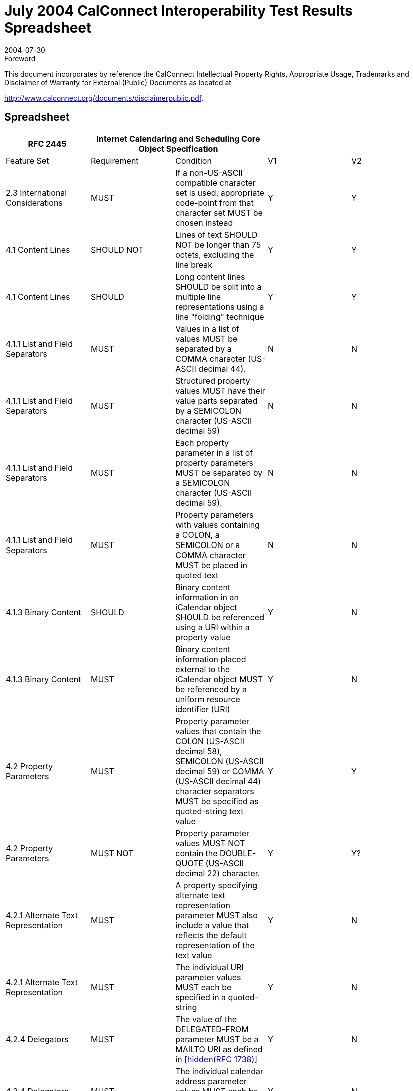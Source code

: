 = July 2004 CalConnect Interoperability Test Results Spreadsheet
:docnumber: 0402
:copyright-year: 2004
:language: en
:doctype: administrative
:edition: 1
:status: published
:revdate: 2004-07-30
:published-date: 2004-07-30
:technical-committee: IOPTEST
:mn-document-class: cc
:mn-output-extensions: xml,html,pdf,rxl
:local-cache-only:


.Foreword

This document incorporates by reference the CalConnect Intellectual Property Rights,
Appropriate Usage, Trademarks and Disclaimer of Warranty for External (Public)
Documents as located at

http://www.calconnect.org/documents/disclaimerpublic.pdf.

== Spreadsheet

[%unnumbered,options=header,headerrows=2,cols=5]
|===
| RFC 2445 2+| Internet Calendaring and Scheduling Core Object Specification 2+|
| Feature Set | Requirement | Condition | V1 | V2

| 2.3 International Considerations | MUST | If a non-US-ASCII compatible character set is used, appropriate code-point from that character set MUST be chosen instead | Y | Y
| 4.1 Content Lines | SHOULD NOT | Lines of text SHOULD NOT be longer than 75 octets, excluding the line break | Y | Y
| 4.1 Content Lines | SHOULD | Long content lines SHOULD be split into a multiple line representations using a line "folding" technique | Y | Y
| 4.1.1 List and Field Separators | MUST | Values in a list of values MUST be separated by a COMMA character (US-ASCII decimal 44). | N | N
| 4.1.1 List and Field Separators | MUST | Structured property values MUST have their value parts separated by a SEMICOLON character (US-ASCII decimal 59) | N | N
| 4.1.1 List and Field Separators | MUST | Each property parameter in a list of property parameters MUST be separated by a SEMICOLON character (US-ASCII decimal 59). | N | N
| 4.1.1 List and Field Separators | MUST | Property parameters with values containing a COLON, a SEMICOLON or a COMMA character MUST be placed in quoted text | N | N
| 4.1.3 Binary Content | SHOULD | Binary content information in an iCalendar object SHOULD be referenced using a URI within a property value | Y | N
| 4.1.3 Binary Content | MUST | Binary content information placed external to the iCalendar object MUST be referenced by a uniform resource identifier (URI) | Y | N
| 4.2 Property Parameters | MUST | Property parameter values that contain the COLON (US-ASCII decimal 58), SEMICOLON (US-ASCII decimal 59) or COMMA (US-ASCII decimal 44) character separators MUST be specified as quoted-string text value | Y | Y
| 4.2 Property Parameters | MUST NOT | Property parameter values MUST NOT contain the DOUBLE-QUOTE (US-ASCII decimal 22) character. | Y | Y?
| 4.2.1 Alternate Text Representation | MUST | A property specifying alternate text representation parameter MUST also include a value that reflects the default representation of the text value | Y | N
| 4.2.1 Alternate Text Representation | MUST | The individual URI parameter values MUST each be specified in a quoted-string | Y | N
| 4.2.4 Delegators | MUST | The value of the DELEGATED-FROM parameter MUST be a MAILTO URI as defined in <<rfc1738>> | Y | N
| 4.2.4 Delegators | MUST | The individual calendar address parameter values MUST each be specified in a quoted-string. | Y | N
| 4.2.5 Delegatees | MUST | The value of the DELEGATED-TO parameter MUST be a MAILTO URI as defined in <<rfc1738>>. | Y | N
| 4.2.5 Delegatees | MUST | The individual calendar address parameter values MUST each be specified in a quoted-string. | Y | N
| 4.2.6 Directory Entry Reference | MUST | The individual URI parameter values of DIR= MUST each be specified in a quoted-string. | ? | N
| 4.2.7 Inline Encoding | MUST | If the value type parameter is ";VALUE=BINARY", then the inline encoding parameter MUST be specified with the value ";ENCODING=BASE64" | Y | N
| 4.2.8 Format Type | MUST | The parameter value of FMTTYPE=MUST be the TEXT for either an IANA registered content type or a non-standard content type | Y | N
| 4.2.11 Group or List Membership | MUST | The individual calendar address parameter values MUST each be specified in a quoted-string. | N? | N
| 4.2.12 Participation Status | MUST | The values to PARTSTAT=MUST match one of the values allowed for the given calendar component. | Y | Y
| 4.2.18 Sent By | MUST | The parameter value of SENT-BY MUST be a MAILTO URI as defined in <<rfc1738>>. | Y | N
| 4.2.18 Sent By | MUST | The individual calendar address parameter values MUST each be specified in a quoted-string. | Y | N
| 4.2.19 Time Zone Identifier | MUST | The parameter MUST be specified on the "DTSTART", "DTEND", "DUE", "EXDATE" and "RDATE" properties when either a DATE-TIME or TIME value type is specified and when the value is not either a UTC or a "floating" time | Y | Y
| 4.2.19 Time Zone Identifier | MUST | An individual "VTIMEZONE" calendar component MUST be specified for each unique "TZID" parameter value specified in the iCalendar object | Y | Y
| 4.2.19 Time Zone Identifier | MUST NOT | The TZID property parameter MUST NOT be applied to DATE-TIME or TIME properties whose time values are specified in UTC.  | Y | Y
| 4.2.20 Value Data Types | MUST | The property values MUST be of a single value type. | Y | Y
| 4.2.20 Value Data Types | MUST | If the property's value is the default value type, then this parameter need not be specified. However, if the property's default value type is overridden by some other allowable value type, then this parameter MUST be specified  | Y | Y
| 4.3.1 Binary | MUST | Property values with this value type MUST also include the inline encoding parameter sequence of ";ENCODING=BASE64". | Y | N
| 4.3.3 Calendar User Address | MUST | When used to address an Internet email transport address for a calendar user, the value MUST be a MAILTO URI, as defined by <<rfc1738>> | Y | Y
| 4.3.5 Date-Time | MUST NOT | The form of date and time with UTC offset MUST NOT be used. | Y | Y
| 4.3.5 Date-Time | SHOULD | The recipient of an iCalendar object with a property value consisting of a local time, without any relative time zone information, SHOULD interpret the value as being fixed to whatever time zone the ATTENDEE is in at any given moment | Y | Y
| 4.3.5 Date-Time | SHOULD | Floating time SHOULD only be used where that is the reasonable behavior | Y | Y
| 4.3.5 Date-Time | MUST | In most cases, a fixed time is desired. To properly communicate a fixed time in a property value, either UTC time or local time with time zone reference MUST be specified | Y | Y
| 4.3.5 Date-Time | MUST NOT | The TZID property parameter MUST NOT be applied to DATE-TIME properties whose time values are specified in UTC  | Y | Y
| 4.3.5 Date-Time | MUST ONLY | A time value MUST ONLY specify 60 seconds when specifying the periodic "leap second" in the time value | ? | Y
| 4.3.9 Period of Time | MUST | The start of the period MUST be before the end of the period. | ? | ?
| 4.3.10 Recurrence Rule | MUST | Individual rule parts MUST only be specified once | Y | Y
| 4.3.10 Recurrence Rule | MUST | The FREQ rule part identifies the type of recurrence rule. This rule part MUST be specified in the recurrence rule | Y | Y
| 4.3.10 Recurrence Rule | MUST | If UNTIL is specified as a date-time value, then it MUST be specified in an UTC time format. | Y | Y
| 4.3.10 Recurrence Rule | MUST | BYSETPOS MUST only be used in conjunction with another BYxxx rule part | Y | Y?
| 4.3.11 Text | MUST | An intentional formatted text line break MUST only be included in a "TEXT" property value by representing the line break with the character sequence of BACKSLASH (US-ASCII decimal 92), followed by a LATIN SMALL LETTER N (US-ASCII decimal 110) or a LATIN CAPITAL LETTER N (US-ASCII decimal 78), that is "\n" or "\N" | Y | Y
| 4.3.12 Time | MUST NOT | The form of time with UTC offset MUST NOT be used. | Y | Y
| 4.3.12 Time | SHOULD | The recipient of an iCalendar object with a property value consisting of a local time, without any relative time zone information, SHOULD interpret the value as being fixed to whatever time zone the ATTENDEE is in at any given moment | Y | Y
| 4.3.12 Time | SHOULD | Floating time SHOULD only be used where that is reasonable behavior | Y | Y
| 4.3.12 Time | MUST | To properly communicate a fixed time in a property value, either UTC time or local time with time zone reference MUST be specified. | Y | Y
| 4.3.12 Time | MUST NOT | The TZID property parameter MUST NOT be applied to TIME properties whose time values are specified in UTC | Y | Y
| 4.3.14 UTC Offset | MUST | The PLUS SIGN character MUST be specified for positive UTC offsets (i.e., ahead of UTC). | Y | Y
| 4.4 iCalendar Object | MUST | The first line and last line of the iCalendar object MUST contain a pair of iCalendar object delimiter strings | Y | Y
| 4.6 Calendar Components | MUST | An iCalendar object MUST include the "PRODID" and "VERSION" calendar properties. | Y | Y
| 4.6 Calendar Components | MUST NOT | 'calscale' and 'method' are optional, but MUST NOT occur more than once | Y | Y
| 4.6 Calendar Components | MUST | An iCalendar object MUST include at least one calendar component. | Y | Y?
| 4.6.1 Event Component | MUST NOT | the following are optional, but MUST NOT occur more than once class / created / description / dtstart / geo / last-mod / location / organizer / priority / dtstamp / seq / status / summary / transp / uid / url / recurid | Y | Y
| 4.6.1 Event Component | MUST NOT | either 'dtend' or 'duration' may appear in a 'eventprop', but 'dtend' and 'duration' MUST NOT occur in the same 'eventprop | Y | Y
| 4.6.1 Event Component | MAY | the following are optional, and MAY occur more than once: attach / attendee / categories / comment / contact / exdate / exrule / rstatus / related / resources / rdate / rrule / x-pro | Y | Y
| 4.6.2 To-do Component | MUST NOT | the following are optional, but MUST NOT occur more than once: class / completed / created / description / dtstamp / dtstart / geo / last-mod / location / organizer / percent / priority / recurid / seq / status / summary / uid / ur | Y | Y
| 4.6.2 To-do Component | MUST NOT | either 'due' or 'duration' may appear in a 'todoprop', but 'due' and 'duration' MUST NOT occur in the same 'todoprop' | Y | Y
| 4.6.2 To-do Component | MAY | the following are optional, and MAY occur more than once: attach / attendee / categories / comment / contact / exdate / exrule / rstatus / related / resources / rdate / rrule / x-pro | Y | Y
| 4.6.3 Journal Component | MUST NOT | the following are optional, but MUST NOT occur more than once: class / created / description / dtstart / dtstamp / last-mod / organizer / recurid / seq / status / summary / uid / url | N | N
| 4.6.3 Journal Component | MAY | the following are optional, and MAY occur more than once: attach / attendee / categories / comment / contact / exdate / exrule / related / rdate / rrule / rstatus / x-pro | N | N
| 4.6.3 Journal Component | MUST NOT | The "VJOURNAL" calendar component cannot be nested within another calendar component | N | N
| 4.6.4 Free/Busy Component | MUST NOT | the following are optional, but MUST NOT occur more than once: contact / dtstart / dtend / duration / dtstamp / organizer / uid / url / | N | Y
| 4.6.4 Free/Busy Component | MAY | the following are optional, and MAY occur more than once: attendee / comment / freebusy / rstatus / x-prop | N | Y
| 4.6.4 Free/Busy Component | MUST NOT | The recurrence properties ("RRULE", "EXRULE", "RDATE", "EXDATE") are not permitted within a "VFREEBUSY" calendar component. Any recurring events are resolved into their individual busy time periods using the "FREEBUSY" property | N | Y
| 4.6.5 Time Zone Component | MUST NOT | 'tzid' is required, but MUST NOT occur more than once | Y | Y
| 4.6.5 Time Zone Component | MUST NOT | 'last-mod' and 'tzurl' are optional, but MUST NOT occur more than once | Y | Y
| 4.6.5 Time Zone Component | MUST | one of 'standardc' or 'daylightc' MUST occur and each MAY occur more than once | Y | Y
| 4.6.5 Time Zone Component | MAY | the following is optional, and MAY occur more than once: x-prop | Y | Y
| 4.6.5 Time Zone Component | MAY | Multiple "VTIMEZONE" calendar components can exist in an iCalendar object. | Y | Y
| 4.6.5 Time Zone Component | MUST | If multiple "VTIMEZONE" calendar components exist in an iCalendar object, each "VTIMEZONE" MUST represent a unique time zone definition | Y | Y
| 4.6.5 Time Zone Component | MUST | The "VTIMEZONE" calendar component MUST be present if the iCalendar object contains an RRULE that generates dates on both sides of a time zone shift | Y | Y
| 4.6.5 Time Zone Component | MAY | A "VTIMEZONE" calendar component can be present if the iCalendar object does not contain such an RRULE that generates dates on both sides of a time zone shift. | Y | Y
| 4.6.5 Time Zone Component | MUST | If a RRULE that generates dates on both sides of a time zone shift is present, there MUST be valid time zone information for all recurrence instances | Y | Y
| 4.6.5 Time Zone Component | MUST | The "VTIMEZONE" calendar component MUST include the "TZID" property and at least one definition of a standard or daylight component. | Y | Y
| 4.6.5 Time Zone Component | MUST | The standard or daylight component MUST include the "DTSTART", "TZOFFSETFROM" and "TZOFFSETTO" properties. | Y | Y
| 4.6.5 Time Zone Component | MUST | An individual "VTIMEZONE" calendar component MUST be specified for each unique "TZID" parameter value specified in the iCalendar object. | Y | Y
| 4.6.5 Time Zone Component | SHOULD | TZURL SHOULD refer to a resource that is accessible by anyone who might need to interpret the object. | N | N
| 4.6.5 Time Zone Component | SHOULD NOT | TZURL SHOULD NOT normally be a file: URL or other URL that is not widely-accessible. | N | N
| 4.6.6 Alarm Component | REQUIRED | 'action' and 'trigger' are both REQUIRED, but MUST NOT occur more than once | N | N
| 4.6.6 Alarm Component | MUST NOT | 'duration' and 'repeat' are both optional, and MUST NOT occur more than once each, but if one occurs, so MUST the other | N | N
| 4.6.6 Alarm Component | MUST NOT|  the following is optional, but MUST NOT occur more than once: attach | N | N
| 4.6.6 Alarm Component | MAY | the following is optional, and MAY occur more than once: x-prop | N | N
| 4.6.6 Alarm Component | REQUIRED | the following are all REQUIRED, but MUST NOT occur more than once: action / description / trigger / | N | N
| 4.6.6 Alarm Component | MUST NOT | 'duration' and 'repeat' are both optional, and MUST NOT occur more than once each, but if one occurs, so MUST the other | N | N
| 4.6.6 Alarm Component | MAY | the following is optional, and MAY occur more than once: x-prop | N | N
| 4.6.6 Alarm Component | REQUIRED | the following are all REQUIRED, but MUST NOT occur more than once: action / description / trigger / summary  | N | N
| 4.6.6 Alarm Component | REQUIRED | the following is REQUIRED, and MAY occur more than once: attendee | N | N
| 4.6.6 Alarm Component | MUST NOT | 'duration' and 'repeat' are both optional, and MUST NOT occur more than once each, but if one occurs, so MUST the other | N | N
| 4.6.6 Alarm Component | MAY | the following are optional, and MAY occur more than once: attach / x-prop | N | N
| 4.6.6 Alarm Component | REQUIRED | the following are all REQUIRED, but MUST NOT occur more than once: action / attach / trigger / | N | N
| 4.6.6 Alarm Component | MUST NOT | 'duration' and 'repeat' are both optional, and MUST NOT occur more than once each, but if one occurs, so MUST the other | N | N
| 4.6.6 Alarm Component | MUST NOT | 'description' is optional, and MUST NOT occur more than once | N | N
| 4.6.6 Alarm Component | MAY | the following is optional, and MAY occur more than once: x-prop | N | N
| 4.6.6 Alarm Component | MUST | The "VALARM" calendar component MUST include the "ACTION" and "TRIGGER" properties. | N | N
| 4.6.6 Alarm Component | MUST | When the action is "AUDIO", the alarm can also include one and only one "ATTACH" property, which MUST point to a sound resource, which is rendered when the alarm is triggered. | N | N
| 4.6.6 Alarm Component | MUST | When the action is "DISPLAY", the alarm MUST also include a "DESCRIPTION" property, which contains the text to be displayed when the alarm is triggered. | N | N
| 4.6.6 Alarm Component | MUST | When the action is "EMAIL", the alarm MUST include a "DESCRIPTION" property, which contains the text to be used as the message body, a "SUMMARY" property, which contains the text to be used as the message subject, and one or more "ATTENDEE" properties, which contain the email address of attendees to receive the message. | N | N
| 4.6.6 Alarm Component | MAY | It can also include one or more "ATTACH" properties, which are intended to be sent as message attachments. | N | N
| 4.6.6 Alarm Component | MUST | When the action is "PROCEDURE", the alarm MUST include one and only one "ATTACH" property, which MUST point to a procedure resource, which is invoked when the alarm is triggered. | N | N
| 4.6.6 Alarm Component | MUST | The "VALARM" calendar component MUST only appear within either a "VEVENT" or "VTODO" calendar component. | N | N
| 4.6.6 Alarm Component | MUST NOT | "VALARM" calendar components cannot be nested. | N | N
| 4.6.6 Alarm Component | MUST | In an alarm set to trigger on the "START" of an event or to-do, the "DTSTART" property MUST be present in the associated event or to-do. | N | Y
| 4.6.6 Alarm Component | MUST | In an alarm in a "VEVENT" calendar component set to trigger on the "END" of the event, either the "DTEND" property MUST be present, or the "DTSTART" and "DURATION" properties MUST both be present. | N |
| 4.6.6 Alarm Component | MUST | In an alarm in a "VTODO" calendar component set to trigger on the "END" of the to-do, either the "DUE" property MUST be present, or the "DTSTART" and "DURATION" properties MUST both be present. | N | Y
| 4.6.6 Alarm Component | MUST | A definition of an alarm with a repeating trigger MUST include both the "DURATION" and "REPEAT" properties. | N |
| 4.6.6 Alarm Component | MUST | Both "DURATION" and "REPEAT" properties MUST be present in order to specify a repeating alarm. If one of these two properties is absent, then the alarm will not repeat beyond the initial trigger. | N | Y
| 4.6.6 Alarm Component | MUST | The "ACTION" property MUST specify one and only one of "AUDIO", "DISPLAY", "PROCEDURE", "EMAIL". | N | Y
| 4.6.6 Alarm Component | MUST | In an AUDIO alarm, if the optional "ATTACH" property is included, it MUST specify an audio sound resource. | N | Y
| 4.6.6 Alarm Component | MUST | For an "EMAIL" alarm, the "DESCRIPTION" property of the "VALARM" calendar component MUST be used as the body text of the message, and the "SUMMARY" property MUST be used as the subject text. | N | Y
| 4.6.6 Alarm Component | SHOULD | Any "ATTACH" properties in the "VALARM" calendar component SHOULD be sent as attachments to the message. | N | Y
| 4.6.6 Alarm Component | MUST | In a PROCEDURE alarm, the "ATTACH" property in the "VALARM" calendar component MUST specify a procedure or program that is intended to be invoked as the alarm effect. | N | Y
| 4.6.6 Alarm Component | SHOULD | While a very useful alarm capability, the PROCEDURE type of alarm SHOULD be treated by the "Calendar User Agent" as a potential security risk. | N | Y
| 4.7 Calendar Properties | SHOULD | Calendar Properties SHOULD be specified after the "BEGIN:VCALENDAR" property and prior to any calendar component. | Y | Y
| 4.7.2 Method | MUST | When used in a MIME message entity, the value of this property MUST be the same as the Content-Type "method" parameter value. This property can only appear once within the iCalendar object. | Y | Y
| 4.7.2 Method | MUST | If either the "METHOD" property or the Content-Type "method" parameter is specified, then the other MUST also be specified. | Y | Y
| 4.7.2 Method | MUST NOT | If this property is not present in the iCalendar object, then a scheduling transaction MUST NOT be assumed. | Y | Y
| 4.7.3 Product Identifier | MUST | The property MUST be specified once in an iCalendar object. | Y | Y
| 4.7.3 Product Identifier | SHOULD | The vendor of the implementation SHOULD assure that this is a globally unique identifier; using some technique such as an FPI value, as defined in <<iso9070>>. | Y | Y
| 4.7.3 Product Identifier | SHOULD NOT | This property SHOULD not be used to alter the interpretation of an iCalendar object beyond the semantics specified in this memo. | Y | Y
| 4.7.4 Version | MUST | This property MUST be specified by an iCalendar object, but MUST only be specified once. | Y | Y
| 4.8.1.1 Attachment | MUST | the following is optional, but MUST NOT occur more than once: fmttypeparam | Y | N
| 4.8.1.1 Attachment | MAY | the following is optional, and MAY occur more than once: xparam | Y | N
| 4.8.1.2 Categories | MUST NOT | the following is optional, but MUST NOT occur more than once: languageparam | N | Y
| 4.8.1.2 Categories | MAY | the following is optional, and MAY occur more than once: xparam | N | Y
| 4.8.1.4 Comment | MUST NOT | the following are optional, but MUST NOT occur more than once: altrepparam, languageparam | Y | Y
| 4.8.1.4 Comment | MAY | the following is optional, and MAY occur more than once: xparam | Y | Y
| 4.8.1.5 Description | MUST NOT | the following are optional, but MUST NOT occur more than once: altrepparam, languageparam | Y | Y
| 4.8.1.5 Description | MAY | the following is optional, and MAY occur more than once: xparam | Y | Y
| 4.8.1.6 Geographic Position | MUST | The value MUST be two SEMICOLON separated FLOAT values. | Y | Y
| 4.8.1.7 Location | MUST | the following are optional, but MUST NOT occur more than once: altrepparam, languageparam | Y | Y
| 4.8.1.7 Location | MAY | the following is optional, and MAY occur more than once: xparam | Y | Y
| 4.8.1.10 Resources | MUST NOT | the following are optional, but MUST NOT occur more than once: altrepparam, languageparam | Y | Y
| 4.8.1.10 Resources | MAY | the following is optional, and MAY occur more than once: xparam | Y | Y
| 4.8.1.12 Summary | MUST NOT | the following are optional, but MUST NOT occur more than once: altrepparam, languageparam  | Y | Y
| 4.8.1.12 Summary | MAY | the following is optional, and MAY occur more than once: xparam | Y | Y
| 4.8.2.1 Date/Time Completed | MUST | The date and time MUST be in a UTC format. | Y | Y
| 4.8.2.2 Date/Time End | MUST NOT | the following are optional, but MUST NOT occur more than once: "VALUE" "=" ("DATETIME" / "DATE")), tzidparam | Y | Y
| 4.8.2.2 Date/Time End | MAY | the following is optional, and MAY occur more than once: xparam | Y | Y
| 4.8.2.3 Date/Time Due | MUST NOT | the following are optional, but MUST NOT occur more than once: "VALUE" "=" ("DATETIME" / "DATE")), tzidparam | Y | N
| 4.8.2.3 Date/Time Due | MAY | the following is optional, and MAY occur more than once: xparam | Y | N
| 4.8.2.4 Date/Time Start | MUST | The time value MUST be one of the forms defined for the DATE-TIME value type. | Y | Y
| 4.8.2.4 Date/Time Start | MUST NOT | the following are optional, but MUST NOT occur more than once: "VALUE" "=" ("DATETIME" / "DATE")), tzidparam | Y | Y
| 4.8.2.4 Date/Time Start | MAY | the following is optional, and MAY occur more than once: xparam | Y | Y
| 4.8.2.6 Free/Busy Time | MUST | The date and time values MUST be in an UTC time format. | N | Y?
| 4.8.2.6 Free/Busy Time | MUST | the following is optional, but MUST NOT occur more than once: fbtypeparam | N | Y
| 4.8.2.6 Free/Busy Time | MAY | the following is optional, and MAY occur more than once: xparam | N | Y
| 4.8.2.7 Time Transparency | SHOULD | Events that consume actual time for the individual or resource associated with the calendar SHOULD be recorded as OPAQUE, allowing them to be detected by free-busy time searches. | Y | Y
| 4.8.2.7 Time Transparency | SHOULD | Other events, which do not take up the individual's (or resource's) time SHOULD be recorded as TRANSPARENT, making them invisible to free-busy time searches. | Y | Y
| 4.8.3.1 Time Zone Identifier | MUST | This property MUST be specified in a "VTIMEZONE" calendar component. | Y | Y
| 4.8.3.2 Time Zone Name | MUST NOT | the following is optional, but MUST NOT occur more than once: languageparam | Y | Y
| 4.8.3.2 Time Zone Name | MAY | the following is optional, and MAY occur more than once: xparam | Y | Y
| 4.8.3.3 Time Zone Offset From | MUST | This property MUST be specified in a "VTIMEZONE" calendar component. | Y | Y
| 4.8.3.4 Time Zone Offset To | MUST | This property MUST be specified in a "VTIMEZONE" calendar component. | Y | Y
| 4.8.4.1 Attendee | MUST | This property MUST be specified in an iCalendar object that specifies a group scheduled calendar entity. | Y | Y
| 4.8.4.1 Attendee | MUST NOT | This property MUST NOT be specified in an iCalendar object when publishing the calendar information.  | Y | N
| 4.8.4.1 Attendee | MUST | The property MUST only be specified within calendar components to specify participants, non-participants and the chair of a group scheduled calendar entity. | Y | Y
| 4.8.4.1 Attendee | MUST NOT | The ROLE, PARSTAT, RSVP, CUTYPE, etc. MUST NOT be specified in an "ATTENDEE" property in a "VFREEBUSY" or "VALARM" calendar component. | Y | Y
| 4.8.4.1 Attendee | MUST | A recipient delegated a request MUST inherit the RSVP and ROLE values from the attendee that delegated the request to them. | Y | N
| 4.8.4.1 Attendee | MUST NOT | the following are optional, but MUST NOT occur more than once: cutypeparam, memberparam, roleparam, partstatparam, rsvpparam, deltoparam, delfromparam, sentbyparam, cnparam, dirparam, languageparam | Y | Y
| 4.8.4.1 Attendee | MAY | the following is optional, and MAY occur more than once: xparam | Y | Y
| 4.8.4.2 Contact | MUST | the following are optional, but MUST NOT occur more than once: altrepparam, languageparam  | Y | Y
| 4.8.4.2 Contact | MAY | the following is optional, and MAY occur more than once: xparam | Y | Y
| 4.8.4.3 Organizer | MUST | This property MUST be specified in an iCalendar object that specifies a group scheduled calendar entity. | Y | Y
| 4.8.4.3 Organizer | MUST | This property MUST be specified in an iCalendar object that specifies the publication of a calendar user's busy time. | N | Y
| 4.8.4.3 Organizer | MUST NOT | This property MUST NOT be specified in an iCalendar object that specifies only a time zone definition or that defines calendar entities that are not group scheduled entities, but are entities only on a single user's calendar. | N | N
| 4.8.4.3 Organizer | MUST NOT | the following are optional, but MUST NOT occur more than once: cnparam, dirparam, sentbyparam, languageparam | Y | Y
| 4.8.4.3 Organizer | MAY | the following is optional, and MAY occur more than once: xparam | Y | Y
| 4.8.4.4 Recurrence ID | MUST | If the value of the "DTSTART" property is a DATE type value, then the value MUST be the calendar date for the recurrence instance. | Y | Y
| 4.8.4.4 Recurrence ID | MUST NOT | the following are optional, but MUST NOT occur more than once: "VALUE" "=" ("DATETIME" / "DATE), tzidparam, rangeparam | Y | Y
| 4.8.4.4 Recurrence ID | MAY | the following is optional, and MAY occur more than once: xparam | Y | Y
| 4.8.4.5 Related To | MUST NOT | the following is optional, but MUST NOT occur more than once: reltypeparam | N | N
| 4.8.4.5 Related To | MAY | the following is optional, and MAY occur more than once: xparam | N | N
| 4.8.4.7 Unique Identifier | MUST | The property MUST be specified in the "VEVENT", "VTODO", "VJOURNAL" or "VFREEBUSY" calendar components. | Y | Y
| 4.8.4.7 Unique Identifier | MUST | The UID itself MUST be a globally unique identifier. | Y | Y
| 4.8.4.7 Unique Identifier | MUST | The generator of the identifier MUST guarantee that the identifier is unique. | Y | Y
| 4.8.4.7 Unique Identifier | MUST | Implementations MUST be able to receive and persist values of at least 255 characters for this property. | Y | Y
| 4.8.5.1 Exception Date/Times | MUST | The "EXDATE" property can be used to exclude the value specified in "DTSTART". However, in such cases the original "DTSTART" date MUST still be maintained by the calendaring and scheduling system because the original "DTSTART" value has inherent usage dependencies by other properties such as the "RECURRENCE-ID". | Y | Y
| 4.8.5.1 Exception Date/Times | MUST NOT | the following are optional, but MUST NOT occur more than once: "VALUE" "=" ("DATETIME" / "DATE"), tzidparam | Y | Y
| 4.8.5.1 Exception Date/Times | MAY | the following is optional, and MAY occur more than once: xparam | Y | Y
| 4.8.5.3 Recurrence Date/Times | MUST NOT | the following are optional, but MUST NOT occur more than once: "VALUE" "=" ("DATETIME" / "DATE" / "PERIOD"), tzidparam | Y | Y
| 4.8.5.3 Recurrence Date/Times | MAY | the following is optional, and MAY occur more than once: xparam | Y | Y
| 4.8.5.4 Recurrence Rule | MUST | Any duration associated with the iCalendar object applies to all members of the generated recurrence set. Any modified duration for specific recurrences MUST be explicitly specified using the "RDATE" property. | Y | Y
| 4.8.6.1 Action | MUST | This property MUST be specified once in a "VALARM" calendar component. | Y | Y
| 4.8.6.3 Trigger | MUST | The value type can be set to a DATE-TIME value type, in which case the value MUST specify a UTC formatted DATE-TIME value. | N |
| 4.8.6.3 Trigger | MUST | The trigger relationship property parameter MUST only be specified when the value type is DURATION. | N | Y
| 4.8.6.3 Trigger | MUST | This property MUST be specified in the "VALARM" calendar component. | N | Y
| 4.8.6.3 Trigger | MUST | If a value type of DATE-TIME is specified, then the property value MUST be specified in the UTC time format. | N | N
| 4.8.6.3 Trigger | MUST | If the trigger is set relative to START, then the "DTSTART" property MUST be present in the associated "VEVENT" or "VTODO" calendar component. | N | Y
| 4.8.6.3 Trigger | MUST | If an alarm is specified for an event with the trigger set relative to the END, then the "DTEND" property or the "DSTART" and "DURATION' properties MUST be present in the associated "VEVENT" calendar component. | N | N
| 4.8.6.3 Trigger | MUST | If the alarm is specified for a to-do with a trigger set relative to the END, then either the "DUE" property or the "DSTART" and "DURATION' properties MUST be present in the associated "VTODO" calendar component. | N | Y
| 4.8.6.3 Trigger | MUST NOT | the following are optional, but MUST NOT occur more than once: "VALUE" "=" "DURATION", trigrelparam | N | Y
| 4.8.6.3 Trigger | MAY | the following is optional, and MAY occur more than once: xparam | N | Y
| 4.8.6.3 Trigger | REQUIRED | the following is REQUIRED, but MUST NOT occur more than once: "VALUE" "=" "DATETIME" | N | ?
| 4.8.7.2 Date/Time Stamp | MUST | This property MUST be included in the "VEVENT", "VTODO", "VJOURNAL" or "VFREEBUSY" calendar components. | Y | Y
| 4.8.7.2 Date/Time Stamp | MUST | The value MUST be specified in the UTC time format. | Y | Y
| 4.8.7.4 Sequence Number | MUST | When the "Organizer" makes changes to one of the following properties, the sequence number MUST be incremented: "DTSTART", "DTEND", "DUE", "RDATE", "RRULE", "EXDATE", "EXRULE", "STATUS" | Y | Y
| 4.8.7.4 Sequence Number | MUST | The "Organizer" CUA MUST increment the sequence number when ever it makes changes to properties in the calendar component that the "Organizer" deems will jeopardize the validity of the participation status of the "Attendees". | ? | ?
| 4.8.8.2 Request Status | MUST NOT | the following is optional, but MUST NOT occur more than once: languageparm | Y | Y
| 4.8.8.2 Request Status | MAY | the following is optional, and MAY occur more than once: xparam | Y | Y
| 6 Recommended Practices | MUST NOT | 2. A calendar entry with a "DTSTART" property but no "DTEND" property does not take up any time. It is intended to represent an event that is associated with a given calendar date and time of day, such as an anniversary. Since the event does not take up any time, it MUST NOT be used to record busy time no matter what the value for the "TRANSP" property. | Y | Y
| 6 Recommended Practices | SHOULD | 4. When the combination of the "RRULE" and "RDATE" properties on an iCalendar object produces multiple instances having the same start date/time, they should be collapsed to, and considered as, a single instance.  | Y | Y
|===

[%unnumbered,options=header,headerrows=2,cols=5]
|===
| RFC 2446 2+| iCalendar Transport-Independent Interoperability Protocol 2+|
| Feature Set | Requirement | Condition | V1 | V2

| 3.1 Common Component Restrictions | MUST | CALSCALE 0 or 1 | N | N
| 3.1 Common Component Restrictions | MUST | PRODID MUST appear | Y | Y
| 3.1 Common Component Restrictions | MUST | VERSION MUST be 2.0 | Y | Y
| 3.1 Common Component Restrictions | MUST | VTIMEZONE MUST contain specified required values | Y | Y
| 3.1 Common Component Restrictions | MUST | VALARM MUST contain specified required values | Y | N
| 3.2.1 VEVENT PUBLISH | MUST | MUST contain specified required values | N | Y
| 3.2.1 VEVENT PUBLISH | MUST | MUST contain "Organizer" | N | Y
| 3.2.1 VEVENT PUBLISH | MUST NOT | MUST NOT contain "Attendees" | N | Y
| 3.2.2 VEVENT REQUEST | MUST | MUST contain specified required values | Y | Y
| 3.2.2.1 Rescheduling an Event | MUST | MUST contain existing "UID" but incremented "SEQUENCE" or higher "DTSTAMP" | Y | Y
| 3.2.2.2 Updating or Reconfirmation of an Event | MUST | MUST contain existing "UID" and current "SEQUENCE" | Y | Y
| 3.2.2.3 Delegating an Event to another CU | MUST | "Delegator" MUST forward VEVENT REQUEST to "Delegate" showing the "Delegate" as an "Atendee" | Y | N
| 3.2.2.3 Delegating an Event to another CU | MUST | "Delegator" MUST send VEVENT REPLY to "Organizer" showing "Deletator's" "Atendee" parstat as "delegated" plus "delegated-to" value | Y | N
| 3.2.2.3 Delegating an Event to another CU | MUST | "Delegate" MUST send VEVENT REPLY to "Organizer" showing "delegated-from" value | Y | N
| 3.2.2.6 Forwarding to An Uninvited CU | MAY | If the "Organizer" decides not to add the uninvited CU no further action is required, however the "Organizer" MAY send the uninvited CU a "CANCEL" message. | N | N
| 3.2.2.6 Forwarding to An Uninvited CU | MUST NOT | When forwarding a "REQUEST" to another CU, the forwarding "Attendee" MUST NOT make changes to the VEVENT property set. | N | N
| 3.2.3 VEVENT REPLY | MUST NOT | The optional properties of the original VEVENT REQUEST MUST NOT be changed from those of the original request. If property changes are desired the COUNTER message must be used. | Y | Y?
| 3.2.4 VEVENT ADD | MUST | The "UID" MUST be that of an existing VEVENT. | Y | Y
| 3.2.4 VEVENT ADD | SHOULD | If the "UID" property value in the "ADD" is not found on the recipient's calendar, then the recipient SHOULD send a "REFRESH" to the "Organizer" in order to be updated with the latest version of the "VEVENT". | Y | Y?
| 3.2.4 VEVENT ADD | SHOULD | If an "Attendee" implementation does not support the "ADD" method it should respond with a "REQUEST-STATUS" value of 3.14 and ask for a "REFRESH". | Y | Y
| 3.2.4 VEVENT CANCEL | MUST | To cancel the complete range of recurring event, the "UID" property value for the event MUST be specified and a "RECURRENCE-ID" MUST NOT be specified in the "CANCEL" method. | N | Y
| 3.2.4 VEVENT CANCEL | MUST | In order to cancel an individual instance of the event, the "RECURRENCE-ID" property value for the event MUST be specified in the "CANCEL" method. | Y | Y
| 3.2.4 VEVENT CANCEL | MUST | Canceling multiple VEVENT instances MUST be done with either "RECURRENCE-ID" and "RANGE" OR multiple "RECURRENCE-ID" values. | Y | Y
| 3.2.4 VEVENT CANCEL | MUST | When a "VEVENT" is cancelled, the "SEQUENCE" property value MUST be incremented. | N? | Y
| 3.3 Methods For VFREEBUSY Components | MUST | This document only addresses the transfer of busy time information. Applications desiring free time information MUST infer this from available busy time information. | N | Y
| 3.3 Methods For VFREEBUSY Components | MAY | The busy time information within the iCalendar object MAY be grouped into more than one "VFREEBUSY" calendar component. | N | N
| 3.3 Methods For VFREEBUSY Components | MAY | The "FREEBUSY" property value MAY include a list of values, separated by the COMMA character ([US-ASCII] decimal 44). | N | N
| 3.3 Methods For VFREEBUSY Components | MAY | Alternately, multiple busy time periods MAY be specified with multiple instances of the "FREEBUSY" property. | N | N
| 3.3 Methods For VFREEBUSY Components | MUST | Both forms MUST be supported by implementations conforming to this document. | N | N
| 3.3 Methods For VFREEBUSY Components | SHOULD NOT | Duplicate busy time periods SHOULD NOT be specified in an iCalendar object | N | Y
| 3.3 Methods For VFREEBUSY Components | MAY | However, two different busy time periods MAY overlap. | N | Y
| 3.3 Methods For VFREEBUSY Components | SHOULD | "FREEBUSY" properties should be sorted such that their values are in ascending order, based on the start time, and then the end time, with the earliest periods first. | N | Y
| 3.3.1 VFREEBUSY PUBLISH | MUST | The "ATTENDEE" property must be specified in the busy time information. The value is the CU address of the originator of the busy time information. | N | Y
| 3.3.2 VFREEBUSY REQUEST | SHOULD | If the originator of the "REQUEST" method is not authorized to make a busy time request on the recipient's calendar system, then an exception message SHOULD be returned in a "REPLY" method, but no busy time data need be returned. | N | N
| 3.3.3 VFREEBUSY REPLY | MAY | The "REPLY" method may also be used to respond to an unsuccessful "REQUEST" method. Depending on the "REQUEST-STATUS" value, no busy time information may be returned.  | N | N
| 3.4.1 VTODO PUBLISH | MUST | VTODO PUBLISH MUST have an "Organizer" | ? | N
| 3.4.1 VTODO PUBLISH | MUST NOT | VTODO PUBLISH MUST NOT have "Attendees" | ? | N
| 3.4.1 VTODO PUBLISH | MAY | The "Organizer" MAY subsequently update (with another "PUBLISH" method), add instances to (with an "ADD" method), or cancel (with a "CANCEL" method) a previously published "VTODO" calendar component. | ? | N
| 3.4.2 VTODO REQUEST | MAY | VTODO REQUEST MAY be a new request or a rescheduling of a VTODO depending on the values of the "UID", "SEQUENCE", and "DTSTAMP" properties. | Y | N
| 3.4.2.3 REQUEST for Delegating a VTODO | MUST NOT | An "Attendee" of a "VTODO" calendar component MUST NOT delegate to the "Organizer" of the event. | Y | N
| 3.4.2.3 REQUEST for Delegating a VTODO | MUST | The "Delegator" of a "VTODO" calendar component MUST forward the existing "REQUEST" method for a "VTODO" calendar component to the "Delegate". | Y | N
| 3.4.2.3 REQUEST for Delegating a VTODO | MUST | The "VTODO" calendar component description MUST include the "Delegator's" up-to-date "VTODO" calendar component definition. | Y | N
| 3.4.2.3 REQUEST for Delegating a VTODO | MUST | The "REQUEST" method MUST also include an "ATTENDEE" property with the calendar address of the "Delegate". | Y | N
| 3.4.2.3 REQUEST for Delegating a VTODO | MUST | The "Delegator" MUST also send a "REPLY" method back to the "Organizer" with the "Delegator's" "Attendee" property "partstat" parameter value set to "DELEGATED". | Y | N
| 3.4.2.3 REQUEST for Delegating a VTODO | MUST | The "delegated-to" parameter MUST be included with the calendar address of the "Delegate". | Y | N
| 3.4.2.3 REQUEST for Delegating a VTODO | SHOULD | The "REPLY" method from the "Delegate" SHOULD include the "ATTENDEE" property with their calendar address and the "delegated-from" parameter with the value of the "Delegator's" calendar address. | Y | N
| 3.4.2.3 REQUEST for Delegating a VTODO | MUST | The delegation "REQUEST" method MUST assign a value for the "RSVP" property parameter associated with the "Delegator's" "Attendee" property to that of the "Delegate's" "ATTENDEE" property. For example if the "Delegator's" "ATTENDEE" property specifies "RSVP=TRUE", then the "Delegate's" "ATTENDEE" property MUST specify "RSVP=TRUE". | Y | N
| 3.4.2.4 REQUEST Forwarded To An Uninvited Calendar User | MAY | An "Attendee" assigned a "VTODO" calendar component may send the "VTODO" calendar component to another new CU, not previously associated with the "VTODO" calendar component. | N | N
| 3.4.2.4 REQUEST Forwarded To An Uninvited Calendar User | MAY | The new CU can send a "REPLY" to the "Organizer" of the "VTODO" calendar component. | N | N
| 3.4.2.4 REQUEST Forwarded To An Uninvited Calendar User | MAY | The "Organizer" MAY send the CU a "CANCEL" message to indicate that they will not be added to the to-do. | N | N
| 3.4.3 VTODO REPLY | MUST | When used to provide a delegation response, the "Delegator" MUST include the calendar address of the "Delegate" in the "delegated-to" parameter of the "Delegator's" "ATTENDEE" property. | Y | N
| 3.4.3 VTODO REPLY | MUST | The "Delegate" MUST include the calendar address of the "Delegator" on the "delegated-from" parameter of the "Delegate's" "ATTENDEE" property. | Y | N
| 3.4.3 VTODO REPLY | MAY | The "REPLY" method MAY also be used to respond to an unsuccessful "VTODO" calendar component "REQUEST" method. | Y | N
| 3.4.3 VTODO REPLY | MAY | The "Organizer" of a "VTODO" calendar component MAY receive a "REPLY" method from a "Calendar User" not in the original "REQUEST". This uninvited "Attendee" MAY be accepted, or the "Organizer" MAY cancel the "VTODO" calendar component for the uninvited "Attendee" by sending them a "CANCEL" method. | Y | N
| 3.4.4 VTODO ADD | SHOULD | If the "UID" property value in the "ADD" is not found on the recipient's calendar, then the recipient SHOULD send a "REFRESH" to the "Organizer" in order to be updated with the latest version of the "VTODO". If an "Attendee" implementation does not support the "ADD" method it should respond with a "REQUEST-STATUS" value of 5.3 and ask for a "REFRESH". | Y | N
| 3.4.5 VTODO CANCEL | MUST | To cancel the complete range of a recurring "VTODO" calendar component, the "UID" property value for the "VTODO" calendar component MUST be specified and a "RECURRENCE-ID" MUST NOT be specified in the "CANCEL" method. | Y | N
| 3.4.5 VTODO CANCEL | MUST | In order to cancel an individual instance of a recurring "VTODO" calendar component, the "RECURRENCE-ID" property value for the "VTODO" calendar component MUST be specified in the "CANCEL" method. | Y | N
| 3.4.5 VTODO CANCEL | MUST | When a "VTODO" is cancelled, the "SEQUENCE" property value MUST be incremented. | N | N
| 3.4.6 VTODO REFRESH | MAY | The "Organizer" of the "VTODO" calendar component MAY use this method to request an updated status from the "Attendees". | N | N
| 3.4.6 VTODO REFRESH | MUST | The "REFRESH" method MUST specify the "UID" property corresponding to the "VTODO" calendar component needing update. | N | N
| 3.4.6 VTODO REFRESH | MUST | A refresh of a recurrence instance of a "VTODO" calendar component may be requested by specifying the "RECURRENCE-ID" property corresponding to the associated "VTODO" calendar component. The "Organizer" responds with the latest description and rendition of the "VTODO" calendar component. In most cases this will be a REQUEST unless the "VTODO" has been cancelled, in which case the ORGANIZER MUST send a "CANCEL". This method is intended to facilitate machine processing of requests for updates to a "VTODO" calendar component. | N | N
| 3.4.7 VTODO COUNTER | SHOULD | The "Organizer" accepts the counter proposal by sending all of the "Attendees" of the "VTODO" calendar component a "REQUEST" method rescheduling the "VTODO" calendar component. In the latter case, the "Organizer" SHOULD reset the individual "RSVP" property parameter values to TRUE on each "ATTENDEE" property; in order to force a response by the "Attendees". | Y | N
| 3.5.1 VJOURNAL PUBLISH | MUST | VJOURNAL PUBLISH MUST have an "Organizer". | N | N
| 3.5.1 VJOURNAL PUBLISH | MUST NOT | VJOURNAL PUBLISH MUST NOT have "Attendees". | N | N
| 3.5.1 VJOURNAL PUBLISH | MAY | The "Organizer" MAY subsequently update (with another "PUBLISH" method) or cancel (with a "CANCEL" method) a previously published journal entry. | N | N
| 3.5.2 VJOURNAL ADD | MAY | If the "UID" property value in the "ADD" is not found on the recipient's calendar, then the recipient MAY treat the "ADD" as a "PUBLISH". | N | N
| 3.5.3 VJOURNAL CANCEL | MUST | To cancel the complete range of a recurring journal entry, the "UID" property value for the journal entry MUST be specified and a "RECURRENCE-ID" property MUST NOT be specified in the "CANCEL" method. | N | N
| 3.5.3 VJOURNAL CANCEL | MUST | In order to cancel an individual instance of the journal entry, the "RECURRENCE-ID" property value for the journal entry MUST be specified in the "CANCEL" method. | N | N
| 3.5.3 VJOURNAL CANCEL | MUST | When a "VJOURNAL" is cancelled, the "SEQUENCE" property value MUST be incremented. | N | N
| 3.6 Status Replies | MAY | Various optional responses MAY be added to the various Status Replies to explain the particular Status value | Y | Y
| 3.7.2 Attendee Property Considerations | MUST | The "ORGANIZER" property is required on published events, to-dos, and journal entries for two reasons. First, only the "Organizer" is allowed to update and redistribute an event or to-do component. It follows that the "ORGANIZER" property MUST be present in the event, to-do, or journal entry component so that the CUA has a basis for authorizing an update. Second, it is prudent to provide a point of contact for anyone who receives a published component in case of problems. | Y | Y
| 3.7.2 Attendee Property Considerations | MAY | There are valid <rfc822>> addresses that represent groups. Sending email to such an address results in mail being sent to multiple recipients. Such an address may be used as the value of an "ATTENDEE" property. | Y | Y
| 3.7.2 Attendee Property Considerations | MUST a| Look for attendees where "TYPE=GROUP" or 'TYPE=UNKNOWN". The CUA then determines if the "Calendar User" is a member of one of these groups. If so, the "REPLY" method sent to the "Organizer" MUST contain a new "ATTENDEE" property in which:

. the "type" property parameter is set to INDIVIDUAL
. the "member" property parameter is set to the name of the group | N | N
| 5 Application Protocol Fallbacks | SHOULD | Applications that support this memo are not required to support the entire protocol. The following describes how methods and properties SHOULD "fallback" in applications that do not support the complete protocol. | Y | Y
|===

[%unnumbered,options=header,headerrows=2]
|===
| RFC 2447 2+| iCalendar Message-Based Interoperability Protocol 2+|
| Feature Set | Requirement | Condition | V1 | V2
| 2.2.1 Authorization | SHOULD | Implementations of iMIP SHOULD verify the authenticity of the creator of an iCalendar object before taking any action. The methods for doing this are presented later in this document. | Y | Y
| 2.3 <<rfc822>> Addresses | MUST | The calendar address specified within the "ATTENDEE" property in an iCalendar object MUST be a fully qualified, <<rfc822>> address specification for the corresponding "Organizer" or "Attendee" of the "VEVENT" or "VTODO". | Y | Y
| 2.3 <<rfc822>> Addresses | MUST | The addresses of "Organizers" or "Attendees" MUST be ascertained by opening the "text/calendar" MIME body part and examining the "ATTENDEE" and "ORGANIZER" properties. | Y | N
| 2.4 Content Type | MUST | A MIME body part containing content information that conforms to this document MUST have an <<rfc2045>> "Content-Type" value of text/calendar". | Y | Y
| 2.4 Content Type | MUST | The <<rfc2045>> "Content-Type" header field must also include the type parameter "method". The value MUST be the same as the value of the "METHOD" calendar property within the iCalendar object. This means that a MIME message containing multiple iCalendar objects with different method values must be further encapsulated with a "multipart/mixed" MIME entity. This will allow each of the iCalendar objects to be encapsulated within their own "text/calendar" MIME entity. | Y | Y
| 2.4 Content Type | MUST | A "charset" parameter MUST be present if the iCalendar object contains characters that are not part of the US-ASCII character set. <<rfc2046>> discusses the selection of an appropriate "charset" value. | Y | Y
| 2.4 Content Type | SHOULD | In order to permit the information in the scheduling message to be understood by MIME user agents (UA) that do not support the "text/calendar" content type, scheduling messages SHOULD be sent with an alternative, human-readable form of the information. | Y | Y
| 2.5 Content-Transfer-Encoding | SHOULD | A transfer encoding SHOULD be used for iCalendar objects containing any characters that are not part of the US-ASCII character set. | Y | Y
| 2.6 Content-Disposition | SHOULD | The handling of a MIME part should be based on its <<rfc2045>> "Content-Type". However, this is not guaranteed to work in all environments. Some environments handle MIME attachments based on their file type or extension. To operate correctly in these environments, implementations may wish to include a "Content-Disposition" property to define a file name. | Y | Y
| 3 Security Considerations | MUST | Compliant applications MUST support signing and encrypting text/calendar attachments using a mechanism based on Security Multiparts for MIME <<rfc1847>> to facilitate the authentication the originator of the iCalendar object. | N | N
| 3 Security Considerations | MAY | Implementations MAY provide a means for users to disable signing and encrypting. | N | N
| 3 Security Considerations | MUST | 1. The iCalendar object MUST be signed by the "Organizer" sending an update or the "Attendee" sending a reply. | N | N
| 3 Security Considerations | SHOULD | To address the confidentiality security threats, signed iMIP messages SHOULD be encrypted by a mechanism based on Security Multiparts for MIME <<rfc1847>>. | N | N
| 3 Security Considerations | MUST | Implementations MUST provide mechanisms for the "Calendar Users" to make that decision before applying changes from someone working on behalf of a "Calendar User". | N | N
|===

[bibliography]
== {blank}

* [[[rfc1738,hidden(RFC 1738)]]]

* [[[rfc822,hidden(RFC 822)]]]

* [[[rfc1847,hidden(RFC 1847)]]]

* [[[rfc2045,hidden(RFC 2045)]]]

* [[[rfc2046,hidden(RFC 2046)]]]

* [[[iso9070,hidden(ISO 9070)]]]
